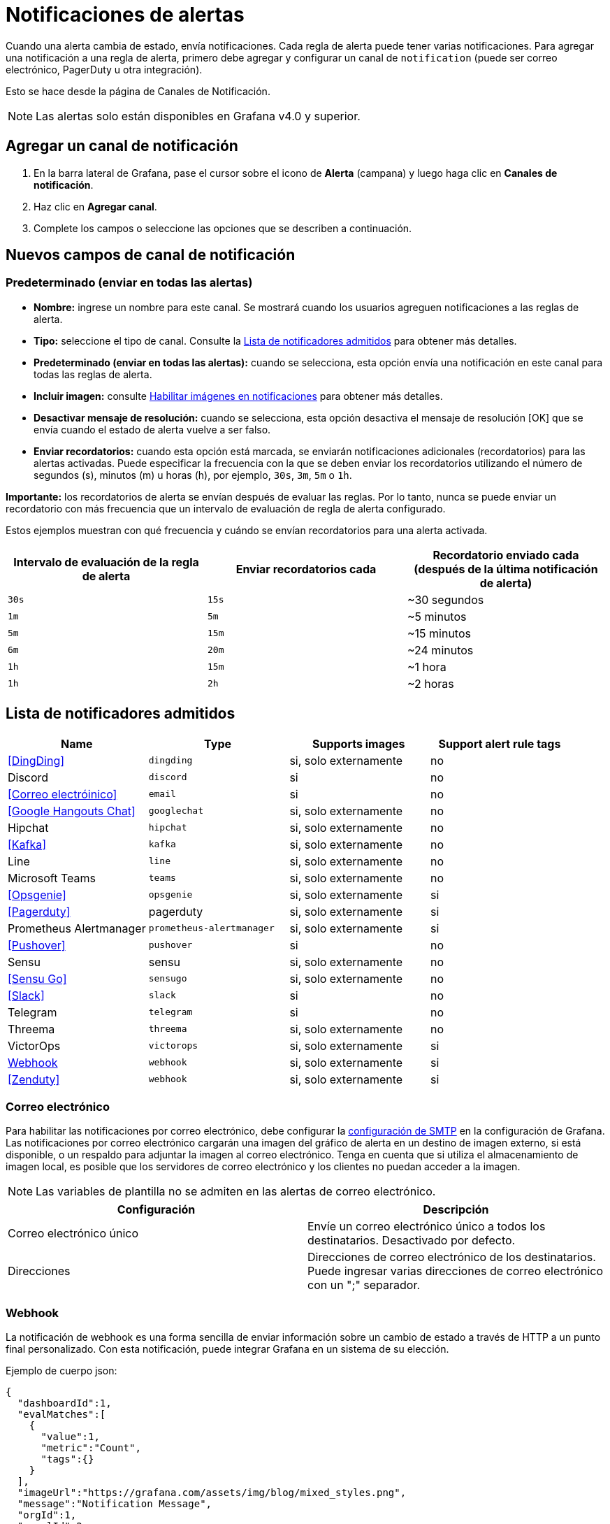 = Notificaciones de alertas

Cuando una alerta cambia de estado, envía notificaciones. Cada regla de alerta puede tener varias notificaciones. Para agregar una notificación a una regla de alerta, primero debe agregar y configurar un canal de `notification` (puede ser correo electrónico, PagerDuty u otra integración).

Esto se hace desde la página de Canales de Notificación.

[NOTE]
====
Las alertas solo están disponibles en Grafana v4.0 y superior.
====

== Agregar un canal de notificación

[arabic]
. En la barra lateral de Grafana, pase el cursor sobre el icono de *Alerta* (campana) y luego haga clic en *Canales de notificación*.
. Haz clic en *Agregar canal*.
. Complete los campos o seleccione las opciones que se describen a continuación.

== Nuevos campos de canal de notificación

=== Predeterminado (enviar en todas las alertas)

* *Nombre:* ingrese un nombre para este canal. Se mostrará cuando los usuarios agreguen notificaciones a las reglas de alerta.
* *Tipo:* seleccione el tipo de canal. Consulte la <<Lista de notificadores admitidos>> para obtener más detalles.
* *Predeterminado (enviar en todas las alertas):* cuando se selecciona, esta opción envía una notificación en este canal para todas las reglas de alerta.
* *Incluir imagen:* consulte <<Habilitar imágenes en notificaciones>> para obtener más detalles.
* *Desactivar mensaje de resolución:* cuando se selecciona, esta opción desactiva el mensaje de resolución [OK] que se envía cuando el estado de alerta vuelve a ser falso.
* *Enviar recordatorios:* cuando esta opción está marcada, se enviarán notificaciones adicionales (recordatorios) para las alertas activadas. Puede especificar la frecuencia con la que se deben enviar los recordatorios utilizando el número de segundos (s), minutos (m) u horas (h), por ejemplo, `30s`, `3m`, `5m` o `1h`.

*Importante:* los recordatorios de alerta se envían después de evaluar las reglas. Por lo tanto, nunca se puede enviar un recordatorio con más frecuencia que un intervalo de evaluación de regla de alerta configurado.

Estos ejemplos muestran con qué frecuencia y cuándo se envían recordatorios para una alerta activada.

[cols=",,",options="header",]
|===
|Intervalo de evaluación de la regla de alerta |Enviar recordatorios cada |Recordatorio enviado cada (después de la última notificación de alerta)
|`30s` |`15s` |~30 segundos
|`1m` |`5m` |~5 minutos
|`5m` |`15m` |~15 minutos
|`6m` |`20m` |~24 minutos
|`1h` |`15m` |~1 hora
|`1h` |`2h` |~2 horas
|===

== Lista de notificadores admitidos

[cols=",,,",options="header",]
|===
|Name |Type |Supports images |Support alert rule tags
|<<DingDing>> |`dingding` |si, solo externamente |no
|Discord |`discord` |si |no
|<<Correo electróinico>> |`email` |si |no
|<<Google Hangouts Chat>> |`googlechat` |si, solo externamente |no
|Hipchat |`hipchat` |si, solo externamente |no
|<<Kafka>> |`kafka` |si, solo externamente |no
|Line |`line` |si, solo externamente |no
|Microsoft Teams |`teams` |si, solo externamente |no
|<<Opsgenie>> |`opsgenie` |si, solo externamente |si
|<<Pagerduty>> |pagerduty |si, solo externamente |si
|Prometheus Alertmanager |`prometheus-alertmanager` |si, solo externamente |si
|<<Pushover>> |`pushover` |si |no
|Sensu |sensu |si, solo externamente |no
|<<Sensu Go>> |`sensugo` |si, solo externamente |no
|<<Slack>> |`slack` |si |no
|Telegram |`telegram` |si |no
|Threema |`threema` |si, solo externamente |no
|VictorOps |`victorops` |si, solo externamente |si
|<<Webhook>> |`webhook` |si, solo externamente |si
|<<Zenduty>> |`webhook` |si, solo externamente |si
|===

=== Correo electrónico

Para habilitar las notificaciones por correo electrónico, debe configurar la xref:administracion/configuracion.adoc#smtp[configuración de SMTP] en la configuración de Grafana. Las notificaciones por correo electrónico cargarán una imagen del gráfico de alerta en un destino de imagen externo, si está disponible, o un respaldo para adjuntar la imagen al correo electrónico. Tenga en cuenta que si utiliza el almacenamiento de imagen local, es posible que los servidores de correo electrónico y los clientes no puedan acceder a la imagen.

[NOTE]
====
Las variables de plantilla no se admiten en las alertas de correo electrónico.
====

[cols=",",options="header",]
|===
|Configuración |Descripción
|Correo electrónico único |Envíe un correo electrónico único a todos los destinatarios. Desactivado por defecto.
|Direcciones |Direcciones de correo electrónico de los destinatarios. Puede ingresar varias direcciones de correo electrónico con un ";" separador.
|===

=== Webhook

La notificación de webhook es una forma sencilla de enviar información sobre un cambio de estado a través de HTTP a un punto final personalizado. Con esta notificación, puede integrar Grafana en un sistema de su elección.

Ejemplo de cuerpo json:

[source,JSON]
----
{
  "dashboardId":1,
  "evalMatches":[
    {
      "value":1,
      "metric":"Count",
      "tags":{}
    }
  ],
  "imageUrl":"https://grafana.com/assets/img/blog/mixed_styles.png",
  "message":"Notification Message",
  "orgId":1,
  "panelId":2,
  "ruleId":1,
  "ruleName":"Panel Title alert",
  "ruleUrl":"http://localhost:3000/d/hZ7BuVbWz/test-dashboard?fullscreen\u0026edit\u0026tab=alert\u0026panelId=2\u0026orgId=1",
  "state":"alerting",
  "tags":{
    "tag name":"tag value"
  },
  "title":"[Alerting] Panel Title alert"
}
----

* *state*: los valores posibles para el estado de alerta son: `ok`, `paused`, `alerting`, `pending`, `no_data`.

=== Prometheus Alertmanager

Alertmanager maneja las alertas enviadas por aplicaciones cliente como el servidor Prometheus o Grafana. Se encarga de deduplicarlos, agruparlos y enrutarlos al receptor correcto. Las notificaciones de Grafana se pueden enviar a Alertmanager a través de un simple webhook entrante. Consulte la https://prometheus.io/docs/alerting/alertmanager[documentación oficial de Prometheus Alertmanager] para obtener información sobre la configuración.

[CAUTION]
====
En caso de una configuración de alta disponibilidad, no equilibre la carga del tráfico entre Grafana y Alertmanagers para mantener la coherencia entre todas sus instancias de Alertmanager. En su lugar, apunte a Grafana a una lista de todos los administradores de alertas, enumerando sus URL separadas por comas en la configuración del canal de notificación.
====

== Habilitar imágenes en notificaciones

Grafana puede representar el panel asociado con la regla de alerta como una imagen PNG e incluirlo en la notificación. Obtenga más información sobre los requisitos y cómo configurar la xref:administracion/renderizacion-de-imagenes.adoc[representación de imágenes].

Debe configurar un proveedor de xref:administracion/configuracion.adoc#_external_image_storage[almacenamiento de imágenes externo] para recibir imágenes en notificaciones de alerta. Si su canal de notificación requiere que la imagen sea de acceso público (por ejemplo, Slack, PagerDuty), configure un proveedor que cargue la imagen en un almacén de imágenes remoto como Amazon S3, Webdav, Google Cloud Storage o Azure Blob Storage. De lo contrario, se puede utilizar el proveedor local para entregar la imagen directamente desde Grafana.

Los servicios de notificación que necesitan acceso a imágenes públicas están marcados como "solo externos".

== Configure el enlace de regreso a Grafana desde notificaciones de alerta

Todas las notificaciones de alerta contienen un enlace a la alerta activada en la instancia de Grafana. Esta URL se basa en la configuración del xref:administracion/configuracion.adoc#_domain[dominio] en Grafana.

== Plantillas de notificaciones

[NOTE]
====
La creación de plantillas de notificación de alerta solo está disponible en Grafana v7.4 y versiones posteriores.
====

La función de plantilla de notificación de alerta le permite tomar el valor de la xref:conceptos-basicos-de-grafana/dimensiones-de-las-series-de-tiempo.adoc#_etiquetas[etiqueta] de una consulta de alerta e xref:alertas/plantillas-de-notificaciones-de-alertas.adoc[inyectarlo en las notificaciones de alerta].
